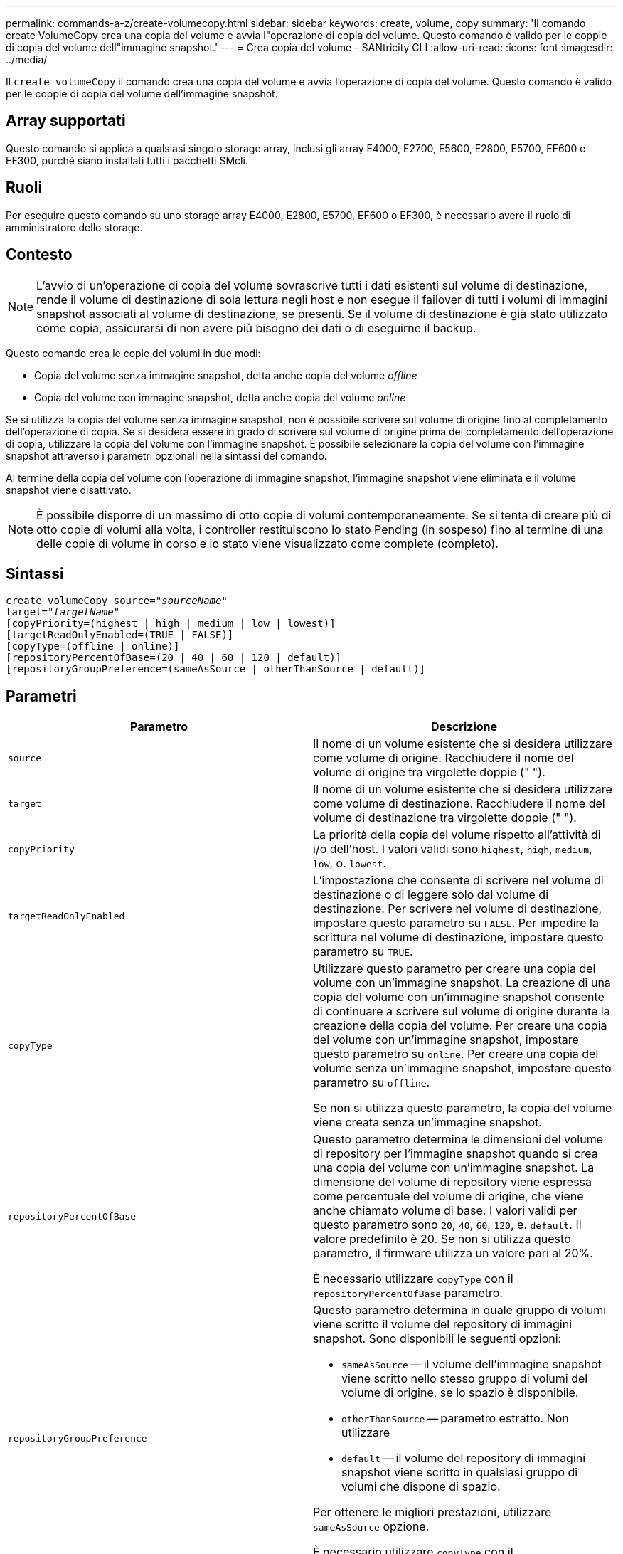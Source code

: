 ---
permalink: commands-a-z/create-volumecopy.html 
sidebar: sidebar 
keywords: create, volume, copy 
summary: 'Il comando create VolumeCopy crea una copia del volume e avvia l"operazione di copia del volume. Questo comando è valido per le coppie di copia del volume dell"immagine snapshot.' 
---
= Crea copia del volume - SANtricity CLI
:allow-uri-read: 
:icons: font
:imagesdir: ../media/


[role="lead"]
Il `create volumeCopy` il comando crea una copia del volume e avvia l'operazione di copia del volume. Questo comando è valido per le coppie di copia del volume dell'immagine snapshot.



== Array supportati

Questo comando si applica a qualsiasi singolo storage array, inclusi gli array E4000, E2700, E5600, E2800, E5700, EF600 e EF300, purché siano installati tutti i pacchetti SMcli.



== Ruoli

Per eseguire questo comando su uno storage array E4000, E2800, E5700, EF600 o EF300, è necessario avere il ruolo di amministratore dello storage.



== Contesto

[NOTE]
====
L'avvio di un'operazione di copia del volume sovrascrive tutti i dati esistenti sul volume di destinazione, rende il volume di destinazione di sola lettura negli host e non esegue il failover di tutti i volumi di immagini snapshot associati al volume di destinazione, se presenti. Se il volume di destinazione è già stato utilizzato come copia, assicurarsi di non avere più bisogno dei dati o di eseguirne il backup.

====
Questo comando crea le copie dei volumi in due modi:

* Copia del volume senza immagine snapshot, detta anche copia del volume _offline_
* Copia del volume con immagine snapshot, detta anche copia del volume _online_


Se si utilizza la copia del volume senza immagine snapshot, non è possibile scrivere sul volume di origine fino al completamento dell'operazione di copia. Se si desidera essere in grado di scrivere sul volume di origine prima del completamento dell'operazione di copia, utilizzare la copia del volume con l'immagine snapshot. È possibile selezionare la copia del volume con l'immagine snapshot attraverso i parametri opzionali nella sintassi del comando.

Al termine della copia del volume con l'operazione di immagine snapshot, l'immagine snapshot viene eliminata e il volume snapshot viene disattivato.

[NOTE]
====
È possibile disporre di un massimo di otto copie di volumi contemporaneamente. Se si tenta di creare più di otto copie di volumi alla volta, i controller restituiscono lo stato Pending (in sospeso) fino al termine di una delle copie di volume in corso e lo stato viene visualizzato come complete (completo).

====


== Sintassi

[source, cli, subs="+macros"]
----
create volumeCopy source=pass:quotes[_"sourceName"_
target="_targetName_"]
[copyPriority=(highest | high | medium | low | lowest)]
[targetReadOnlyEnabled=(TRUE | FALSE)]
[copyType=(offline | online)]
[repositoryPercentOfBase=(20 | 40 | 60 | 120 | default)]
[repositoryGroupPreference=(sameAsSource | otherThanSource | default)]
----


== Parametri

|===
| Parametro | Descrizione 


 a| 
`source`
 a| 
Il nome di un volume esistente che si desidera utilizzare come volume di origine. Racchiudere il nome del volume di origine tra virgolette doppie (" ").



 a| 
`target`
 a| 
Il nome di un volume esistente che si desidera utilizzare come volume di destinazione. Racchiudere il nome del volume di destinazione tra virgolette doppie (" ").



 a| 
`copyPriority`
 a| 
La priorità della copia del volume rispetto all'attività di i/o dell'host. I valori validi sono `highest`, `high`, `medium`, `low`, o. `lowest`.



 a| 
`targetReadOnlyEnabled`
 a| 
L'impostazione che consente di scrivere nel volume di destinazione o di leggere solo dal volume di destinazione. Per scrivere nel volume di destinazione, impostare questo parametro su `FALSE`. Per impedire la scrittura nel volume di destinazione, impostare questo parametro su `TRUE`.



 a| 
`copyType`
 a| 
Utilizzare questo parametro per creare una copia del volume con un'immagine snapshot. La creazione di una copia del volume con un'immagine snapshot consente di continuare a scrivere sul volume di origine durante la creazione della copia del volume. Per creare una copia del volume con un'immagine snapshot, impostare questo parametro su `online`. Per creare una copia del volume senza un'immagine snapshot, impostare questo parametro su `offline`.

Se non si utilizza questo parametro, la copia del volume viene creata senza un'immagine snapshot.



 a| 
`repositoryPercentOfBase`
 a| 
Questo parametro determina le dimensioni del volume di repository per l'immagine snapshot quando si crea una copia del volume con un'immagine snapshot. La dimensione del volume di repository viene espressa come percentuale del volume di origine, che viene anche chiamato volume di base. I valori validi per questo parametro sono `20`, `40`, `60`, `120`, e. `default`. Il valore predefinito è 20. Se non si utilizza questo parametro, il firmware utilizza un valore pari al 20%.

È necessario utilizzare `copyType` con il `repositoryPercentOfBase` parametro.



 a| 
`repositoryGroupPreference`
 a| 
Questo parametro determina in quale gruppo di volumi viene scritto il volume del repository di immagini snapshot. Sono disponibili le seguenti opzioni:

* `sameAsSource` -- il volume dell'immagine snapshot viene scritto nello stesso gruppo di volumi del volume di origine, se lo spazio è disponibile.
* `otherThanSource` -- parametro estratto. Non utilizzare
* `default` -- il volume del repository di immagini snapshot viene scritto in qualsiasi gruppo di volumi che dispone di spazio.


Per ottenere le migliori prestazioni, utilizzare `sameAsSource` opzione.

È necessario utilizzare `copyType` con il `repositoryGroupPreference` parametro.

|===


== Note

È possibile utilizzare qualsiasi combinazione di caratteri alfanumerici, accada e sottolineatura per i nomi. I nomi possono avere un massimo di 30 caratteri.

La priorità di copia definisce la quantità di risorse di sistema utilizzate per copiare i dati tra il volume di origine e il volume di destinazione di una coppia di copie del volume. Se si seleziona il livello di priorità più alto, la copia del volume utilizza la maggior parte delle risorse di sistema per eseguire la copia del volume, riducendo le prestazioni per i trasferimenti di dati dell'host.
